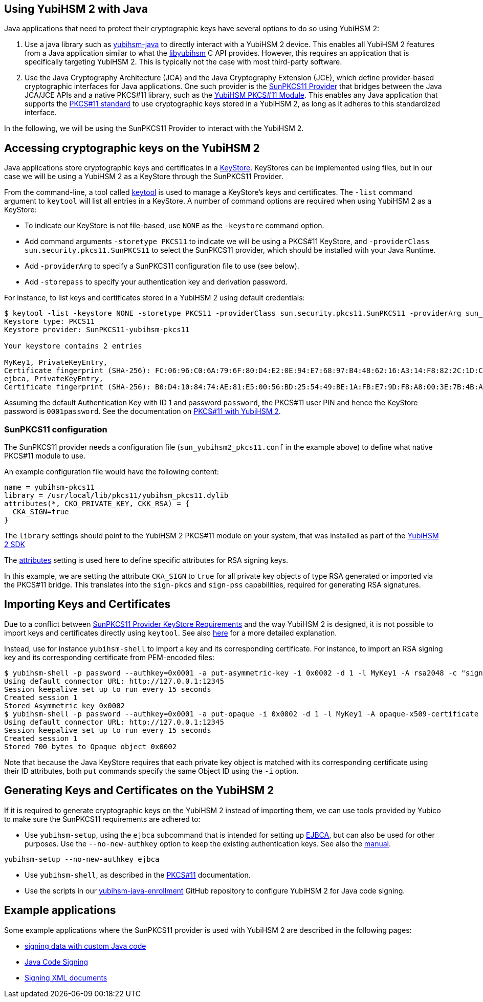 == Using YubiHSM 2 with Java

Java applications that need to protect their cryptographic keys have several options to do so using YubiHSM 2:

1. Use a java library such as link:https://github.com/YubicoLabs/yubihsm-java/[yubihsm-java]
to directly interact with a YubiHSM 2 device. 
This enables all YubiHSM 2 features from a Java application similar to what the link:https://developers.yubico.com/yubihsm-shell/API_Documentation/yubihsm_8h.html[libyubihsm] C API provides.
However, this requires an application that is specifically targeting YubiHSM 2.
This is typically not the case with most third-party software.

2. Use the Java Cryptography Architecture (JCA) and the Java Cryptography Extension (JCE), which define provider-based cryptographic interfaces for Java applications. 
One such provider is the link:https://docs.oracle.com/en/java/javase/17/security/pkcs11-reference-guide1.html#GUID-6DA72F34-6C6A-4F7D-ADBA-5811576A9331[SunPKCS11 Provider]
that bridges between the Java JCA/JCE APIs and a native PKCS#11 library, such as the 
link:https://developers.yubico.com/yubihsm-shell/yubihsm-pkcs11.html[YubiHSM PKCS#11 Module].
This enables any Java application that supports the link:http://docs.oasis-open.org/pkcs11/pkcs11-base/v2.40/os/pkcs11-base-v2.40-os.html[PKCS#11 standard] to use cryptographic keys stored in a YubiHSM 2, as long as it adheres to this standardized interface.

In the following, we will be using the SunPKCS11 Provider to interact with the YubiHSM 2.

== Accessing cryptographic keys on the YubiHSM 2

Java applications store cryptographic keys and certificates in a 
link:https://docs.oracle.com/en/java/javase/17/docs/api/java.base/java/security/KeyStore.html[KeyStore].
KeyStores can be implemented using files, but in our case we will be using a YubiHSM 2 as a KeyStore through the SunPKCS11 Provider.

From the command-line, a tool called link:https://docs.oracle.com/en/java/javase/17/docs/specs/man/keytool.html[keytool] is used to manage a KeyStore's keys and certificates.
The `-list` command argument to `keytool` will list all entries in a KeyStore.
A number of command options are required when using YubiHSM 2 as a KeyStore:

* To indicate our KeyStore is not file-based, use `NONE` as the `-keystore` command option.
* Add command arguments `-storetype PKCS11` to indicate we will be using a PKCS#11 KeyStore, and `-providerClass sun.security.pkcs11.SunPKCS11` to select the SunPKCS11 provider,
which should be installed with your Java Runtime.
* Add `-providerArg` to specify a SunPKCS11 configuration file to use (see below).
* Add `-storepass` to specify your authentication key and derivation password.

For instance, to list keys and certificates stored in a YubiHSM 2 using default credentials:

....
$ keytool -list -keystore NONE -storetype PKCS11 -providerClass sun.security.pkcs11.SunPKCS11 -providerArg sun_yubihsm2_pkcs11.conf -storepass 0001password
Keystore type: PKCS11
Keystore provider: SunPKCS11-yubihsm-pkcs11

Your keystore contains 2 entries

MyKey1, PrivateKeyEntry, 
Certificate fingerprint (SHA-256): FC:06:96:C0:6A:79:6F:80:D4:E2:0E:94:E7:68:97:B4:48:62:16:A3:14:F8:82:2C:1D:C9:D9:6A:69:4F:89:64
ejbca, PrivateKeyEntry, 
Certificate fingerprint (SHA-256): B0:D4:10:84:74:AE:81:E5:00:56:BD:25:54:49:BE:1A:FB:E7:9D:F8:A8:00:3E:7B:4B:A9:29:9F:B6:C3:78:72
....

Assuming the default Authentication Key with ID 1 and password `password`, the PKCS#11 user PIN and hence the KeyStore password is `0001password`.
See the documentation on link:https://developers.yubico.com/YubiHSM2/Component_Reference/PKCS_11/[PKCS#11 with YubiHSM 2].

=== SunPKCS11 configuration

The SunPKCS11 provider needs a configuration file (`sun_yubihsm2_pkcs11.conf` in the example above) to define what native PKCS#11 module to use.

An example configuration file would have the following content:

....
name = yubihsm-pkcs11
library = /usr/local/lib/pkcs11/yubihsm_pkcs11.dylib
attributes(*, CKO_PRIVATE_KEY, CKK_RSA) = {
  CKA_SIGN=true
}
....

The `library` settings should point to the YubiHSM 2 PKCS#11 module on your system, that was installed as part of the
link:https://developers.yubico.com/YubiHSM2/Releases/[YubiHSM 2 SDK]

The 
link:https://docs.oracle.com/en/java/javase/11/security/pkcs11-reference-guide1.html#GUID-C4ABFACB-B2C9-4E71-A313-79F881488BB9__PKCS11-ATTRIBUTES-CONFIGURATION[attributes]
setting is used here to define specific attributes for RSA signing keys.

In this example, we are setting the attribute `CKA_SIGN` to `true` for all private key objects of type RSA generated or imported via the PKCS#11 bridge.
This translates into the `sign-pkcs` and `sign-pss` capabilities, required for generating RSA signatures.

== Importing Keys and Certificates

Due to a conflict between
link:https://docs.oracle.com/en/java/javase/17/security/pkcs11-reference-guide1.html#GUID-F068390B-EB41-48A0-A713-B4CBCC72285D[SunPKCS11 Provider KeyStore Requirements]
and the way YubiHSM 2 is designed, it is not possible to import keys and certificates directly using `keytool`.
See also link:https://developers.yubico.com/YubiHSM2/Component_Reference/PKCS_11/[here] for a more detailed explanation.

Instead, use for instance `yubihsm-shell` to import a key and its corresponding certificate.
For instance, to import an RSA signing key and its corresponding certificate from PEM-encoded files:

....
$ yubihsm-shell -p password --authkey=0x0001 -a put-asymmetric-key -i 0x0002 -d 1 -l MyKey1 -A rsa2048 -c "sign-pkcs,sign-pss,sign-attestation-certificate" --informat=PEM --in signing-key.pem
Using default connector URL: http://127.0.0.1:12345
Session keepalive set up to run every 15 seconds
Created session 1
Stored Asymmetric key 0x0002
$ yubihsm-shell -p password --authkey=0x0001 -a put-opaque -i 0x0002 -d 1 -l MyKey1 -A opaque-x509-certificate -c sign-pkcs,sign-pss,sign-attestation-certificate --informat=PEM --in signing-crt.pem
Using default connector URL: http://127.0.0.1:12345
Session keepalive set up to run every 15 seconds
Created session 1
Stored 700 bytes to Opaque object 0x0002
....

Note that because the Java KeyStore requires that each private key object is matched with its corresponding certificate using their ID attributes, both `put` commands specify the same Object ID using the `-i` option.

== Generating Keys and Certificates on the YubiHSM 2

If it is required to generate cryptographic keys on the YubiHSM 2 instead of importing them, we can use tools provided by Yubico to make sure the SunPKCS11 requirements are adhered to:

* Use `yubihsm-setup`, using the `ejbca` subcommand that is intended for setting up link:https://www.ejbca.org/[EJBCA], but can also be used for other purposes. Use the `--no-new-authkey` option to keep the existing authentication keys.
See also the link:https://developers.yubico.com/yubihsm-setup/Manuals/yubihsm-setup.1.html[manual].

....
yubihsm-setup --no-new-authkey ejbca
....

* Use `yubihsm-shell`, as described in the
link:https://developers.yubico.com/YubiHSM2/Component_Reference/PKCS_11/[PKCS#11] documentation.

* Use the scripts in our
link:https://github.com/YubicoLabs/yubihsm-java-enrollment[yubihsm-java-enrollment] GitHub repository to configure YubiHSM 2 for Java code signing.

== Example applications

Some example applications where the SunPKCS11 provider is used with YubiHSM 2 are described in the following pages:

* link:example_signing_with_YubiHSM2.adoc[signing data with custom Java code]
* link:JAR_signing_with_YubiHSM2.adoc[Java Code Signing]
* link:XML_signing_with_YubiHSM2.adoc[Signing XML documents]
